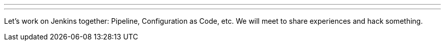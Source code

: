 ---
:page-eventTitle: Hacktoberfest workshop
:page-eventLocation: St. Petersburg, Russia
:page-eventStartDate: 2019-10-28T10:30:00
:page-eventLink: https://www.meetup.com/St-Petersburg-Jenkins-Meetup/events/265318173//
---

Let's work on Jenkins together: Pipeline, Configuration as Code, etc.
We will meet to share experiences and hack something.
